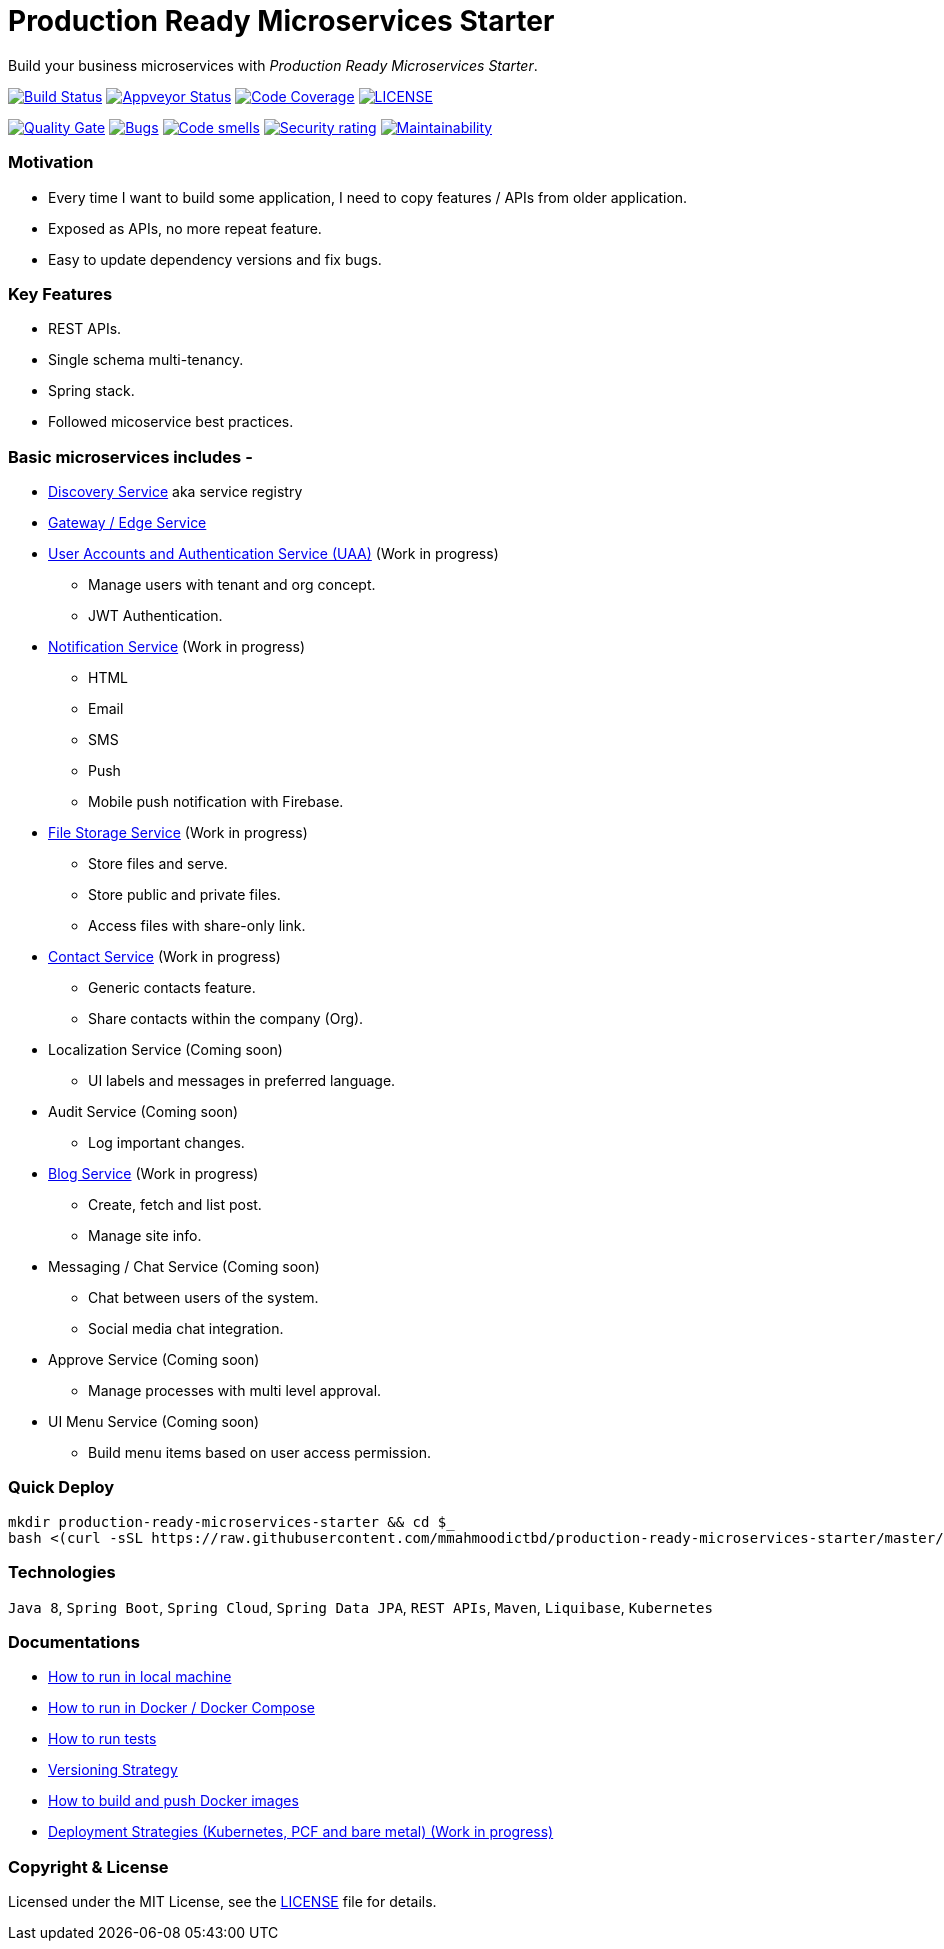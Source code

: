# Production Ready Microservices Starter

Build your business microservices with _Production Ready Microservices Starter_.


image:https://travis-ci.org/mmahmoodictbd/production-ready-microservices-starter.svg?branch=master["Build Status",
link="https://travis-ci.org/mmahmoodictbd/production-ready-microservices-starter"]
image:https://ci.appveyor.com/api/projects/status/l86attc8u56jgv0r?svg=true["Appveyor Status", link="https://ci.appveyor.com/project/mmahmoodictbd/production-ready-microservices-starter"]
image:https://codecov.io/gh/mmahmoodictbd/production-ready-microservices-starter/branch/master/graph/badge.svg["Code Coverage", link="https://codecov.io/gh/mmahmoodictbd/production-ready-microservices-starter"]
image:https://img.shields.io/github/license/mmahmoodictbd/production-ready-microservices-starter.svg["LICENSE", link="https://github.com/mmahmoodictbd/production-ready-microservices-starter/blob/master/LICENSE"]

image:https://sonarcloud.io/api/project_badges/measure?project=mmahmoodictbd_production-ready-microservices-starter&metric=alert_status["Quality
Gate", link="https://sonarcloud.io/dashboard?id=mmahmoodictbd_production-ready-microservices-starter"]
image:https://sonarcloud.io/api/project_badges/measure?project=mmahmoodictbd_production-ready-microservices-starter&metric=bugs["Bugs",
link="https://sonarcloud.io/dashboard?id=mmahmoodictbd_production-ready-microservices-starter"]
image:https://sonarcloud.io/api/project_badges/measure?project=mmahmoodictbd_production-ready-microservices-starter&metric=code_smells["Code
smells", link="https://sonarcloud.io/dashboard?id=mmahmoodictbd_production-ready-microservices-starter"]
image:https://sonarcloud.io/api/project_badges/measure?project=mmahmoodictbd_production-ready-microservices-starter&metric=security_rating["Security rating", link="https://sonarcloud.io/dashboard?id=mmahmoodictbd_production-ready-microservices-starter"]
image:https://sonarcloud.io/api/project_badges/measure?project=mmahmoodictbd_production-ready-microservices-starter&metric=sqale_rating["Maintainability", link="https://sonarcloud.io/dashboard?id=mmahmoodictbd_production-ready-microservices-starter"]


### Motivation

* Every time I want to build some application, I need to copy features / APIs from older application.
* Exposed as APIs, no more repeat feature.
* Easy to update dependency versions and fix bugs.


### Key Features

* REST APIs.
* Single schema multi-tenancy.
* Spring stack.
* Followed micoservice best practices.


### Basic microservices includes -

* https://github.com/mmahmoodictbd/production-ready-microservices-starter/blob/master/service-registry/README.asciidoc[Discovery Service] aka service registry

* https://github.com/mmahmoodictbd/production-ready-microservices-starter/blob/master/gateway/README.asciidoc[Gateway / Edge Service]

* https://github.com/mmahmoodictbd/production-ready-microservices-starter/blob/master/uaa/README.asciidoc[User Accounts and
Authentication Service (UAA)] (Work in progress)
  - Manage users with tenant and org concept.
  - JWT Authentication.

* https://github.com/mmahmoodictbd/production-ready-microservices-starter/blob/master/notification-service/README.asciidoc[Notification Service] (Work in progress)
  - HTML
  - Email
  - SMS
  - Push
  - Mobile push notification with Firebase.

* https://github.com/mmahmoodictbd/production-ready-microservices-starter/blob/master/file-storage-service/README.asciidoc[File Storage Service] (Work in progress)
  - Store files and serve.
  - Store public and private files.
  - Access files with share-only link.

* https://github.com/mmahmoodictbd/production-ready-microservices-starter/blob/master/contact-service/README.asciidoc[Contact Service] (Work in progress)
  - Generic contacts feature.
  - Share contacts within the company (Org).

* Localization Service (Coming soon)
  - UI labels and messages in preferred language.

* Audit Service (Coming soon)
  - Log important changes.

* https://github.com/mmahmoodictbd/production-ready-microservices-starter/blob/master/blog-service/README.asciidoc[Blog Service] (Work in progress)
  - Create, fetch and list post.
  - Manage site info.

* Messaging / Chat Service (Coming soon)
  - Chat between users of the system.
  - Social media chat integration.

* Approve Service (Coming soon)
  - Manage processes with multi level approval.

* UI Menu Service (Coming soon)
  - Build menu items based on user access permission.


### Quick Deploy
```
mkdir production-ready-microservices-starter && cd $_
bash <(curl -sSL https://raw.githubusercontent.com/mmahmoodictbd/production-ready-microservices-starter/master/init.sh)
```


### Technologies

`Java 8`, `Spring Boot`, `Spring Cloud`, `Spring Data JPA`, `REST APIs`, `Maven`, `Liquibase`, `Kubernetes`


### Documentations

* https://github.com/mmahmoodictbd/production-ready-microservices-starter/blob/master/documentation/how-to-run-local-machine.asciidoc[How to run in local machine]

* https://github.com/mmahmoodictbd/production-ready-microservices-starter/blob/master/documentation/how-to-run-docker.asciidoc[How to run in Docker / Docker Compose]

* https://github.com/mmahmoodictbd/production-ready-microservices-starter/blob/master/documentation/how-to-run-tests.asciidoc[How to run tests]

* https://github.com/mmahmoodictbd/production-ready-microservices-starter/blob/master/documentation/versioning-strategy.asciidoc[Versioning Strategy]

* https://github.com/mmahmoodictbd/production-ready-microservices-starter/blob/master/documentation/push-docker-image-dockerhub.asciidoc[How to build and push Docker images]

* https://github.com/mmahmoodictbd/production-ready-microservices-starter/blob/master/deployment/deployment-strategies.asciidoc[Deployment Strategies (Kubernetes, PCF and bare metal) (Work in progress)]


### Copyright & License

Licensed under the MIT License, see the link:LICENSE[LICENSE] file for details.